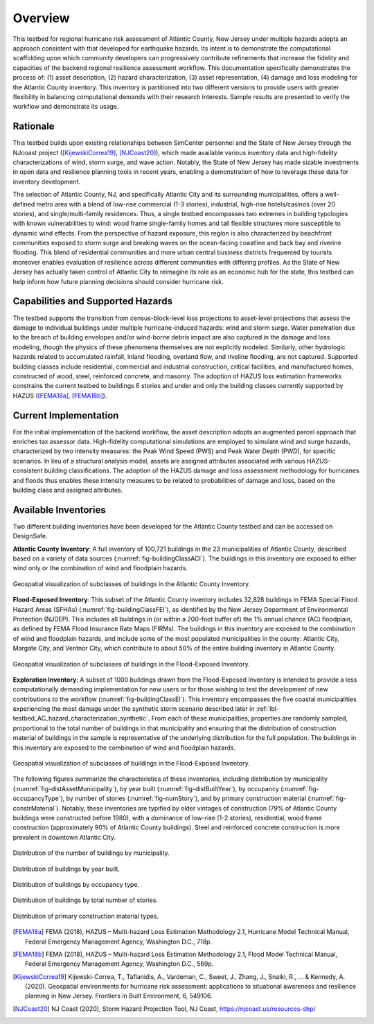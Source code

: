 .. _lbl-testbed_AC_overview:

********
Overview
********

This testbed for regional hurricane risk assessment of Atlantic County, New Jersey under multiple hazards adopts 
an approach consistent with that developed for earthquake hazards. Its intent is to demonstrate the computational 
scaffolding upon which community developers can progressively contribute refinements that increase the fidelity 
and capacities of the backend regional resilience assessment workflow. This documentation specifically demonstrates 
the process of: (1) asset description, (2) hazard characterization, (3) asset representation, (4) damage and loss 
modeling for the Atlantic County inventory. This inventory is partitioned into two different versions to provide 
users with greater flexibility in balancing computational demands with their research interests. Sample results are 
presented to verify the workflow and demonstrate its usage.

Rationale
===========

This testbed builds upon existing relationships between SimCenter personnel and the State of New Jersey through 
the NJcoast project ([KijewskiCorrea19]_, [NJCoast20]_), which made available various inventory data and high-fidelity 
characterizations of wind, storm surge, and wave action. Notably, the State of New Jersey has made sizable 
investments in open data and resilience planning tools in recent years, enabling a demonstration of how to leverage 
these data for inventory development. 

The selection of Atlantic County, NJ, and specifically Atlantic City and its 
surrounding municipalities, offers a well-defined metro area with a blend of low-rise commercial (1-3 stories), 
industrial, high-rise hotels/casinos (over 20 stories), and single/multi-family residences. Thus, a single testbed 
encompasses two extremes in building typologies with known vulnerabilities to wind: wood frame single-family homes 
and tall flexible structures more susceptible to dynamic wind effects. From the perspective of hazard exposure, 
this region is also characterized by beachfront communities exposed to storm surge and breaking waves on the 
ocean-facing coastline and back bay and riverine flooding. This blend of residential communities and more urban 
central business districts frequented by tourists moreover enables evaluation of resilience across different 
communities with differing profiles. As the State of New Jersey has actually taken control of Atlantic City to 
reimagine its role as an economic hub for the state, this testbed can help inform how future planning decisions 
should consider hurricane risk.

Capabilities and Supported Hazards
====================================

The testbed supports the transition from census-block-level loss projections to asset-level projections that 
assess the damage to individual buildings under multiple hurricane-induced hazards: wind and storm surge. Water 
penetration due to the breach of building envelopes and/or wind-borne debris impact are also captured in the 
damage and loss modeling, though the physics of these phenomena themselves are not explicitly modeled. 
Similarly, other hydrologic hazards related to accumulated rainfall, inland flooding, overland flow, and 
riveline flooding, are not captured.
Supported building classes include residential, commercial and industrial construction, critical facilities, 
and manufactured homes, constructed of wood, steel, reinforced concrete, and masonry. The adoption of HAZUS 
loss estimation frameworks constrains the current testbed to buildings 6 stories and under and only the 
building classes currently supported by HAZUS ([FEMA18a]_, [FEMA18b]_).

Current Implementation
========================

For the initial implementation of the backend workflow, the asset description adopts an augmented parcel approach 
that enriches tax assessor data. High-fidelity computational simulations are employed to simulate wind and 
surge hazards, characterized by two intensity measures: the Peak Wind Speed (PWS) and Peak Water Depth (PWD), 
for specific scenarios. In lieu of a structural analysis model, assets are assigned attributes associated with 
various HAZUS-consistent building classifications. The adoption of the HAZUS damage and loss assessment methodology 
for hurricanes and floods thus enables these intensity measures to be related to probabilities of damage and loss, 
based on the building class and assigned attributes.

Available Inventories
========================

Two different building inventories have been developed for the Atlantic County testbed and can be accessed on DesignSafe.

**Atlantic County Inventory**: A full inventory of 100,721 buildings in the 23 municipalities of Atlantic County, 
described based on a variety of data sources (:numref:`fig-buildingClassACI`). The buildings in this inventory are exposed to either wind 
only or the combination of wind and floodplain hazards.

.. _fig-buildingClassACI:

.. figure:: figure/BuildingClass_atlanticall.png
   :align: center
   :figclass: align-center
   :width: 800

   Geospatial visualization of subclasses of buildings in the Atlantic County Inventory.

**Flood-Exposed Inventory**: This subset of the Atlantic County inventory includes 32,828 buildings in 
FEMA Special Flood Hazard Areas (SFHAs) (:numref:`fig-buildingClassFEI`), as identified by the New Jersey Department of Environmental 
Protection (NJDEP). This includes all buildings in (or within a 200-foot buffer of) the 1% annual chance (AC) 
floodplain, as defined by FEMA Flood Insurance Rate Maps (FIRMs). The buildings in this inventory are exposed 
to the combination of wind and floodplain hazards, and include some of the most populated municipalities in the 
county: Atlantic City, Margate City, and Ventnor City, which contribute to about 50% of the entire building inventory 
in Atlantic County.

.. _fig-buildingClassFEI:

.. figure:: figure/new_inventory_map.png
   :align: center
   :figclass: align-center
   :width: 800

   Geospatial visualization of subclasses of buildings in the Flood-Exposed Inventory.

**Exploration Inventory**: A subset of 1000 buildings drawn from the Flood-Exposed Inventory is intended to provide 
a less computationally demanding implementation for new users or for those wishing to test the development of new 
contributions to the workflow (:numref:`fig-buildingClassEI`). This inventory encompasses the five coastal municipalities 
experiencing the most damage under the synthetic storm scenario described later in :ref:`lbl-testbed_AC_hazard_characterization_synthetic`.
From each of these municipalities, properties are randomly sampled, proportional to the total number of buildings 
in that municipality and ensuring that the distribution of construction material of buildings in the sample is 
representative of the underlying distribution for the full population. The buildings in this inventory are exposed to the combination of 
wind and floodplain hazards.

.. _fig-buildingClassEI:

.. figure:: figure/new_inventory_map_expl.png
   :align: center
   :figclass: align-center
   :width: 700

   Geospatial visualization of subclasses of buildings in the Flood-Exposed Inventory.

The following figures summarize the characteristics of these inventories, including distribution by municipality 
(:numref:`fig-distAssetMunicipality`), by year built (:numref:`fig-distBuiltYear`), by occupancy (:numref:`fig-occupancyType`), 
by number of stories (:numref:`fig-numStory`), and by primary construction material (:numref:`fig-constrMaterial`). 
Notably, these inventories are typified by older vintages of construction (79% of Atlantic County buildings were constructed 
before 1980), with a dominance of low-rise (1-2 stories), residential, wood frame construction (approximately 
90% of Atlantic County buildings). Steel and reinforced concrete construction is more prevalent in downtown 
Atlantic City. 

.. _fig-distAssetMunicipality:

.. figure:: figure/num_building_city_twoset.png
   :align: center
   :figclass: align-center
   :width: 800

   Distribution of the number of buildings by municipality.

.. _fig-distBuiltYear:

.. figure:: figure/built_year_allset.png
   :align: center
   :figclass: align-center
   :width: 800

   Distribution of buildings by year built.

.. _fig-occupancyType:

.. figure:: figure/occupancy_type_allset.png
   :align: center
   :figclass: align-center
   :width: 800

   Distribution of buildings by occupancy type.

.. _fig-numStory:

.. figure:: figure/story_number_allset.png
   :align: center
   :figclass: align-center
   :width: 800

   Distribution of buildings by total number of stories.

.. _fig-constrMaterial:

.. figure:: figure/building_type_allset.png
   :align: center
   :figclass: align-center
   :width: 800

   Distribution of primary construction material types.

.. [FEMA18a]
   FEMA (2018), HAZUS – Multi-hazard Loss Estimation Methodology 2.1, Hurricane Model Technical Manual, Federal Emergency Management Agency, Washington D.C., 718p.

.. [FEMA18b]
   FEMA (2018), HAZUS – Multi-hazard Loss Estimation Methodology 2.1, Flood Model Technical Manual, Federal Emergency Management Agency, Washington D.C., 569p.

.. [KijewskiCorrea19]
   Kijewski-Correa, T., Taflanidis, A., Vardeman, C., Sweet, J., Zhang, J., Snaiki, R., ... & Kennedy, A. (2020). Geospatial environments for hurricane risk assessment: applications to situational awareness and resilience planning in New Jersey. Frontiers in Built Environment, 6, 549106.

.. [NJCoast20]
   NJ Coast (2020), Storm Hazard Projection Tool, NJ Coast, https://njcoast.us/resources-shp/
